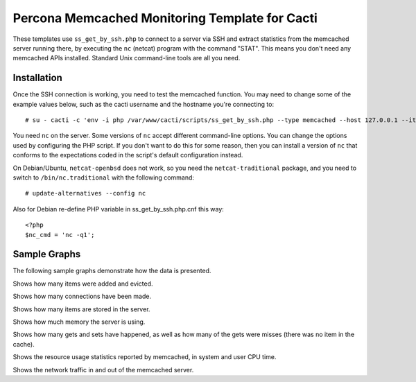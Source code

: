 .. _cacti_memcached_templates:

Percona Memcached Monitoring Template for Cacti 
===============================================

These templates use ``ss_get_by_ssh.php`` to connect to a server via SSH and
extract statistics from the memcached server running there, by executing the
``nc`` (netcat) program with the command "STAT".  This means you don't need any
memcached APIs installed.  Standard Unix command-line tools are all you need.

Installation
------------

Once the SSH connection is working, you need to test the memcached
function.  You may need to change some of the example values below, such as the
cacti username and the hostname you're connecting to::

   # su - cacti -c 'env -i php /var/www/cacti/scripts/ss_get_by_ssh.php --type memcached --host 127.0.0.1 --items h6,h7'

You need ``nc`` on the server.  Some versions of ``nc`` accept different
command-line options.  You can change the options used by configuring the PHP
script.  If you don't want to do this for some reason, then you can install a
version of ``nc`` that conforms to the expectations coded in the script's
default configuration instead. 

On Debian/Ubuntu, ``netcat-openbsd`` does not work,
so you need the ``netcat-traditional`` package, and you need to switch to
``/bin/nc.traditional`` with the following command::

   # update-alternatives --config nc

Also for Debian re-define PHP variable in ss_get_by_ssh.php.cnf this way::

   <?php
   $nc_cmd = 'nc -q1';

Sample Graphs
-------------

The following sample graphs demonstrate how the data is presented.

.. image:: images/memcached_additions_and_evictions.png

Shows how many items were added and evicted.

.. image:: images/memcached_connections.png

Shows how many connections have been made.

.. image:: images/memcached_current_items.png

Shows how many items are stored in the server.

.. image:: images/memcached_memory.png

Shows how much memory the server is using.

.. image:: images/memcached_requests.png

Shows how many gets and sets have happened, as well as how many of the gets were misses (there was no item in the cache).

.. image:: images/memcached_rusage.png

Shows the resource usage statistics reported by memcached, in system and user CPU time.

.. image:: images/memcached_traffic.png

Shows the network traffic in and out of the memcached server.
